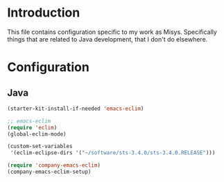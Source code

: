 * Introduction
This file contains configuration specific to my work as Misys. Specifically
things that are related to Java development, that I don't do elsewhere.

* Configuration
** Java
#+begin_src emacs-lisp
  (starter-kit-install-if-needed 'emacs-eclim)

  ;; emacs-eclim
  (require 'eclim)
  (global-eclim-mode)

  (custom-set-variables
   '(eclim-eclipse-dirs '("~/software/sts-3.4.0/sts-3.4.0.RELEASE")))

  (require 'company-emacs-eclim)
  (company-emacs-eclim-setup)

#+end_src
